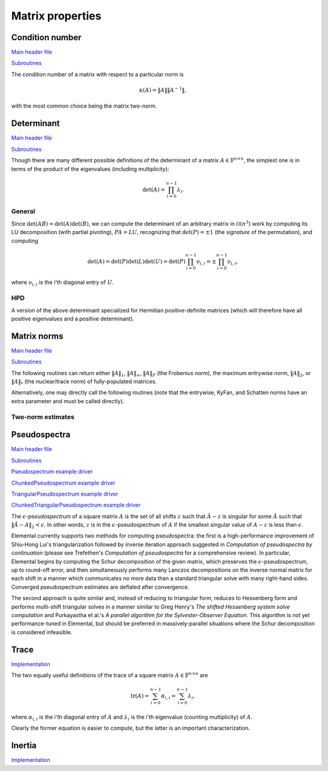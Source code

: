 Matrix properties
=================

Condition number
----------------

`Main header file <https://github.com/elemental/Elemental/blob/master/include/elemental/lapack-like/props/Condition.hpp>`__

`Subroutines <https://github.com/elemental/Elemental/tree/master/include/elemental/lapack-like/props/Condition>`__

The condition number of a matrix with respect to a particular norm is

.. math::

   \kappa(A) = \|A\| \|A^{-1}\|,

with the most common choice being the matrix two-norm.

.. cpp:function:: Base<F> Condition( const Matrix<F>& A, NormType type=TWO_NORM )
.. cpp:function:: Base<F> Condition( const DistMatrix<F,U,V>& A, NormType type=TWO_NORM )

   Returns the condition number with respect to the specified norm 
   (one, two, or Frobenius).

.. cpp:function:: Base<F> FrobeniusCondition( const Matrix<F>& A )
.. cpp:function:: Base<F> FrobeniusCondition( const DistMatrix<F,U,V>& A )

   Returns the condition number with respect to the Frobenius norm.

.. cpp:function:: Base<F> InfinityCondition( const Matrix<F>& A )
.. cpp:function:: Base<F> InfinityCondition( const DistMatrix<F,U,V>& A )

   Returns the condition number with respect to the infinity norm.

.. cpp:function:: Base<F> MaxCondition( const Matrix<F>& A )
.. cpp:function:: Base<F> MaxCondition( const DistMatrix<F,U,V>& A )

   Returns the condition number with respect to the entrywise maximum norm.

.. cpp:function:: Base<F> OneCondition( const Matrix<F>& A )
.. cpp:function:: Base<F> OneCondition( const DistMatrix<F,U,V>& A )

   Returns the condition number with respect to the one norm.

.. cpp:function:: Base<F> TwoCondition( const Matrix<F>& A )
.. cpp:function:: Base<F> TwoCondition( const DistMatrix<F,U,V>& A )

   Returns the condition number with respect to the two norm.

Determinant
-----------

`Main header file <https://github.com/elemental/Elemental/blob/master/include/elemental/lapack-like/props/Determinant.hpp>`__

`Subroutines <https://github.com/elemental/Elemental/tree/master/include/elemental/lapack-like/props/Determinant>`__

Though there are many different possible definitions of the determinant of a 
matrix :math:`A \in \mathbb{F}^{n \times n}`, the simplest one is in terms of 
the product of the eigenvalues (including multiplicity):

.. math::

   \mbox{det}(A) = \prod_{i=0}^{n-1} \lambda_i.

General
^^^^^^^

Since :math:`\mbox{det}(AB)=\mbox{det}(A)\mbox{det}(B)`, we can compute the 
determinant of an arbitrary matrix in :math:`\mathcal{O}(n^3)` work by 
computing its LU decomposition (with partial pivoting), :math:`PA=LU`, 
recognizing that :math:`\mbox{det}(P)=\pm 1` 
(the *signature* of the permutation), and computing

.. math::

   \mbox{det}(A) = \mbox{det}(P)\mbox{det}(L)\mbox{det}(U) 
                 = \mbox{det}(P) \prod_{i=0}^{n-1} \upsilon_{i,i}
                 = \pm \prod_{i=0}^{n-1} \upsilon_{i,i},

where :math:`\upsilon_{i,i}` is the i'th diagonal entry of :math:`U`.

.. cpp:function:: F Determinant( const Matrix<F>& A )
.. cpp:function:: F Determinant( const DistMatrix<F>& A )
.. cpp:function:: F Determinant( Matrix<F>& A, bool canOverwrite=false )
.. cpp:function:: F Determinant( DistMatrix<F>& A, bool canOverwrite=false )

   The determinant of the (fully populated) square matrix `A`.
   Some of the variants allow for overwriting the input matrix in order to 
   avoid forming another temporary matrix.

.. cpp:type:: SafeProduct<F>

   Represents the product of `n` values as :math:`\rho \exp(\kappa n)`, 
   where :math:`|\rho| \le 1` and :math:`\kappa \in \mathbb{R}`.

   .. cpp:member:: F rho

      For nonzero values, `rho` is the modulus and lies *on* the unit 
      circle; in order to represent a value that is precisely zero, `rho` 
      is set to zero.

   .. cpp:member:: Base<F> kappa

      `kappa` can be an arbitrary real number.

   .. cpp:member:: int n

      The number of values in the product.

.. cpp:function:: SafeProduct<F> SafeDeterminant( const Matrix<F>& A )
.. cpp:function:: SafeProduct<F> SafeDeterminant( const DistMatrix<F>& A )
.. cpp:function:: SafeProduct<F> SafeDeterminant( Matrix<F>& A, bool canOverwrite=false )
.. cpp:function:: SafeProduct<F> SafeDeterminant( DistMatrix<F>& A, bool canOverwrite=false )

   The determinant of the square matrix `A` in an expanded form 
   which is less likely to over/under-flow.

HPD
^^^
A version of the above determinant specialized for Hermitian positive-definite
matrices (which will therefore have all positive eigenvalues and a positive 
determinant).

.. cpp:function:: Base<F> HPDDeterminant( UpperOrLower uplo, const Matrix<F>& A )
.. cpp:function:: Base<F> HPDDeterminant( UpperOrLower uplo, const DistMatrix<F>& A )
.. cpp:function:: Base<F> HPDDeterminant( UpperOrLower uplo, Matrix<F>& A, bool canOverwrite=false )
.. cpp:function:: Base<F> HPDDeterminant( UpperOrLower uplo, DistMatrix<F>& A, bool canOverwrite=false )

   The determinant of the (fully populated) Hermitian positive-definite
   matrix `A`.
   Some of the variants allow for overwriting the input matrix in order to 
   avoid forming another temporary matrix.

.. cpp:function:: SafeProduct<F> SafeHPDDeterminant( UpperOrLower uplo, const Matrix<F>& A )
.. cpp:function:: SafeProduct<F> SafeHPDDeterminant( UpperOrLower uplo, const DistMatrix<F>& A )
.. cpp:function:: SafeProduct<F> SafeHPDDeterminant( UpperOrLower uplo, Matrix<F>& A, bool canOverwrite=false )
.. cpp:function:: SafeProduct<F> SafeHPDDeterminant( UpperOrLower uplo, DistMatrix<F>& A, bool canOverwrite=false )

   The determinant of the Hermitian positive-definite matrix `A` in an 
   expanded form which is less likely to over/under-flow.

Matrix norms
------------

`Main header file <https://github.com/elemental/Elemental/blob/master/include/elemental/lapack-like/props/Norm.hpp>`__

`Subroutines <https://github.com/elemental/Elemental/tree/master/include/elemental/lapack-like/props/Norm>`__

The following routines can return either
:math:`\|A\|_1`, :math:`\|A\|_\infty`, :math:`\|A\|_F` (the Frobenius norm),
the maximum entrywise norm, :math:`\|A\|_2`, or :math:`\|A\|_*`
(the nuclear/trace norm) of fully-populated matrices.

.. cpp:function:: Base<F> Norm( const Matrix<F>& A, NormType type=FROBENIUS_NORM )
.. cpp:function:: Base<F> Norm( const DistMatrix<F,U,V>& A, NormType type=FROBENIUS_NORM )
.. cpp:function:: Base<F> HermitianNorm( UpperOrLower uplo, const Matrix<F>& A, NormType type=FROBENIUS_NORM )
.. cpp:function:: Base<F> HermitianNorm( UpperOrLower uplo, const DistMatrix<F,U,V>& A, NormType type=FROBENIUS_NORM )
.. cpp:function:: Base<F> SymmetricNorm( UpperOrLower uplo, const Matrix<F>& A, NormType type=FROBENIUS_NORM )
.. cpp:function:: Base<F> SymmetricNorm( UpperOrLower uplo, const DistMatrix<F,U,V>& A, NormType type=FROBENIUS_NORM )

   Compute a norm of a fully-populated or implicitly symmetric/Hermitian (with 
   the data stored in the specified triangle) matrix. 

Alternatively, one may directly call the following routines (note that the entrywise, KyFan, and Schatten norms have an extra parameter and must be called 
directly).

.. cpp:function:: Base<F> EntrywiseNorm( const Matrix<F>& A, Base<F> p )
.. cpp:function:: Base<F> EntrywiseNorm( const DistMatrix<F,U,V>& A, Base<F> p )
.. cpp:function:: Base<F> HermitianEntrywiseNorm( UpperOrLower uplo, const Matrix<F>& A, Base<F> p )
.. cpp:function:: Base<F> HermitianEntrywiseNorm( UpperOrLower uplo, const DistMatrix<F,U,V>& A, Base<F> p )
.. cpp:function:: Base<F> SymmetricEntrywiseNorm( UpperOrLower uplo, const Matrix<F>& A, Base<F> p )
.. cpp:function:: Base<F> SymmetricEntrywiseNorm( UpperOrLower uplo, const DistMatrix<F,U,V>& A, Base<F> p )

   The :math:`\ell_p` norm of the columns of `A` stacked into a single vector. 
   Note that the Frobenius norm corresponds to the :math:`p=2` case.

.. cpp:function:: Base<F> EntrywiseOneNorm( const Matrix<F>& A )
.. cpp:function:: Base<F> EntrywiseOneNorm( const DistMatrix<F,U,V>& A )
.. cpp:function:: Base<F> HermitianEntrywiseOneNorm( UpperOrLower uplo, const Matrix<F>& A )
.. cpp:function:: Base<F> HermitianEntrywiseOneNorm( UpperOrLower uplo, const DistMatrix<F,U,V>& A )
.. cpp:function:: Base<F> SymmetricEntrywiseOneNorm( UpperOrLower uplo, const Matrix<F>& A )
.. cpp:function:: Base<F> SymmetricEntrywiseOneNorm( UpperOrLower uplo, const DistMatrix<F,U,V>& A )

   The :math:`\ell_1` norm of the columns of `A` stacked into a single vector. 

.. cpp:function:: Base<F> FrobeniusNorm( const Matrix<F>& A )
.. cpp:function:: Base<F> FrobeniusNorm( const DistMatrix<F,U,V>& A )
.. cpp:function:: Base<F> HermitianFrobeniusNorm( UpperOrLower uplo, const Matrix<F>& A )
.. cpp:function:: Base<F> HermitianFrobeniusNorm( UpperOrLower uplo, const DistMatrix<F,U,V>& A )
.. cpp:function:: Base<F> SymmetricFrobeniusNorm( UpperOrLower uplo, const Matrix<F>& A )
.. cpp:function:: Base<F> SymmetricFrobeniusNorm( UpperOrLower uplo, const DistMatrix<F,U,V>& A )

   The :math:`\ell_2` norm of the singular values (the Schatten norm with 
   :math:`p=2`), which can be cheaply computed as the :math:`\ell_2` norm of 
   :math:`\text{vec}(A)`.

.. cpp:function:: Base<F> KyFanNorm( const Matrix<F>& A, int k )
.. cpp:function:: Base<F> KyFanNorm( const DistMatrix<F,U,V>& A, int k )
.. cpp:function:: Base<F> HermitianKyFanNorm( UpperOrLower uplo, const Matrix<F>& A, int k )
.. cpp:function:: Base<F> HermitianKyFanNorm( UpperOrLower uplo, const DistMatrix<F,U,V>& A, int k )
.. cpp:function:: Base<F> SymmetricKyFanNorm( UpperOrLower uplo, const Matrix<F>& A, int k )
.. cpp:function:: Base<F> SymmetricKyFanNorm( UpperOrLower uplo, const DistMatrix<F,U,V>& A, int k )

   The sum of the largest `k` singular values.

.. cpp:function:: Base<F> InfinityNorm( const Matrix<F>& A )
.. cpp:function:: Base<F> InfinityNorm( const DistMatrix<F,U,V>& A )
.. cpp:function:: Base<F> HermitianInfinityNorm( UpperOrLower uplo, const Matrix<F>& A )
.. cpp:function:: Base<F> HermitianInfinityNorm( UpperOrLower uplo, const DistMatrix<F,U,V>& A )
.. cpp:function:: Base<F> SymmetricInfinityNorm( UpperOrLower uplo, const Matrix<F>& A )
.. cpp:function:: Base<F> SymmetricInfinityNorm( UpperOrLower uplo, const DistMatrix<F,U,V>& A )

   The maximum :math:`\ell_1` norm of the rows of `A`. In the symmetric and 
   Hermitian cases, this is equivalent to the :math:`\|\cdot \|_1` norm.

.. cpp:function:: Base<F> MaxNorm( const Matrix<F>& A )
.. cpp:function:: Base<F> MaxNorm( const DistMatrix<F,U,V>& A )
.. cpp:function:: Base<F> HermitianMaxNorm( UpperOrLower uplo, const Matrix<F>& A )
.. cpp:function:: Base<F> HermitianMaxNorm( UpperOrLower uplo, const DistMatrix<F,U,V>& A )
.. cpp:function:: Base<F> SymmetricMaxNorm( UpperOrLower uplo, const Matrix<F>& A )
.. cpp:function:: Base<F> SymmetricMaxNorm( UpperOrLower uplo, const DistMatrix<F,U,V>& A )

   The maximum absolute value of the matrix entries.

.. cpp:function:: Base<F> NuclearNorm( const Matrix<F>& A )
.. cpp:function:: Base<F> NuclearNorm( const DistMatrix<F,U,V>& A )
.. cpp:function:: Base<F> HermitianNuclearNorm( UpperOrLower uplo, const Matrix<F>& A )
.. cpp:function:: Base<F> HermitianNuclearNorm( UpperOrLower uplo, const DistMatrix<F,U,V>& A )
.. cpp:function:: Base<F> SymmetricNuclearNorm( UpperOrLower uplo, const Matrix<F>& A )
.. cpp:function:: Base<F> SymmetricNuclearNorm( UpperOrLower uplo, const DistMatrix<F,U,V>& A )

   The sum of the singular values. This is equivalent to both the KyFan 
   norm with :math:`k=n` and the Schatten norm with :math:`p=1`.
   Note that the nuclear norm is dual to the two-norm, which is the 
   Schatten norm with :math:`p=\infty`.

.. cpp:function:: Base<F> OneNorm( const Matrix<F>& A )
.. cpp:function:: Base<F> OneNorm( const DistMatrix<F,U,V>& A )
.. cpp:function:: Base<F> HermitianOneNorm( UpperOrLower uplo, const Matrix<F>& A )
.. cpp:function:: Base<F> HermitianOneNorm( UpperOrLower uplo, const DistMatrix<F,U,V>& A )
.. cpp:function:: Base<F> SymmetricOneNorm( UpperOrLower uplo, const Matrix<F>& A )
.. cpp:function:: Base<F> SymmetricOneNorm( UpperOrLower uplo, const DistMatrix<F,U,V>& A )

   The maximum :math:`\ell_1` norm of the columns of `A`. In the symmetric and 
   Hermitian cases, this is equivalent to the :math:`\| \cdot \|_\infty` norm.

.. cpp:function:: Base<F> SchattenNorm( const Matrix<F>& A, Base<F> p )
.. cpp:function:: Base<F> SchattenNorm( const DistMatrix<F,U,V>& A, Base<F> p )
.. cpp:function:: Base<F> HermitianSchattenNorm( UpperOrLower uplo, const Matrix<F>& A, Base<F> p )
.. cpp:function:: Base<F> HermitianSchattenNorm( UpperOrLower uplo, const DistMatrix<F,U,V>& A, Base<F> p )
.. cpp:function:: Base<F> SymmetricSchattenNorm( UpperOrLower uplo, const Matrix<F>& A, Base<F> p )
.. cpp:function:: Base<F> SymmetricSchattenNorm( UpperOrLower uplo, const DistMatrix<F,U,V>& A, Base<F> p )

   The :math:`\ell_p` norm of the singular values.

.. cpp:function:: Base<F> TwoNorm( const Matrix<F>& A )
.. cpp:function:: Base<F> TwoNorm( const DistMatrix<F,U,V>& A )
.. cpp:function:: Base<F> HermitianTwoNorm( UpperOrLower uplo, const Matrix<F>& A )
.. cpp:function:: Base<F> HermitianTwoNorm( UpperOrLower uplo, const DistMatrix<F,U,V>& A )
.. cpp:function:: Base<F> SymmetricTwoNorm( UpperOrLower uplo, const Matrix<F>& A )
.. cpp:function:: Base<F> SymmetricTwoNorm( UpperOrLower uplo, const DistMatrix<F,U,V>& A )

   The maximum singular value. This is equivalent to the KyFan norm with `k` 
   equal to one and the Schatten norm with :math:`p=\infty`.

.. cpp:function:: int ZeroNorm( const Matrix<F>& A )
.. cpp:function:: int ZeroNorm( const DistMatrix<F,U,V>& A )

   Return the number of nonzero entries in the matrix.

   .. note::

      Symmetric/Hermitian versions are not yet written

Two-norm estimates
^^^^^^^^^^^^^^^^^^

.. cpp:function:: Base<F> TwoNormEstimate( Matrix<F>& A, Base<F> tol=1e-6 )
.. cpp:function:: Base<F> TwoNormEstimate( DistMatrix<F>& A, Base<F> tol=1e-6 )
.. cpp:function:: Base<F> HermitianTwoNormEstimate( Matrix<F>& A, Base<F> tol=1e-6 )
.. cpp:function:: Base<F> HermitianTwoNormEstimate( DistMatrix<F>& A, Base<F> tol=1e-6 )
.. cpp:function:: Base<F> SymmetricTwoNormEstimate( Matrix<F>& A, Base<F> tol=1e-6 )
.. cpp:function:: Base<F> SymmetricTwoNormEstimate( DistMatrix<F>& A, Base<F> tol=1e-6 )

   Return an estimate for the two-norm which should be accurate within a 
   factor of :math:`n` times the specified tolerance.

Pseudospectra
-------------

`Main header file <https://github.com/elemental/Elemental/blob/master/include/elemental/lapack-like/props/Pseudospectrum.hpp>`__

`Subroutines <https://github.com/elemental/Elemental/tree/master/include/elemental/lapack-like/props/Pseudospectrum>`__

`Pseudospectrum example driver <https://github.com/elemental/Elemental/blob/master/examples/lapack-like/Pseudospectrum.cpp>`__

`ChunkedPseudospectrum example driver <https://github.com/elemental/Elemental/blob/master/examples/lapack-like/ChunkedPseudospectrum.cpp>`__

`TriangularPseudospectrum example driver <https://github.com/elemental/Elemental/blob/master/examples/lapack-like/TriangularPseudospectrum.cpp>`__

`ChunkedTriangularPseudospectrum example driver <https://github.com/elemental/Elemental/blob/master/examples/lapack-like/ChunkedTriangularPseudospectrum.cpp>`__

The :math:`\epsilon`-*pseudospectrum* of a square matrix :math:`A` is the set
of all shifts :math:`z` such that :math:`\hat A - z` is singular for some
:math:`\hat A` such that :math:`\| \hat A - A \|_2 < \epsilon`. In other
words, :math:`z` is in the :math:`\epsilon`-pseudospectrum of :math:`A` if
the smallest singular value of :math:`A - z` is less than :math:`\epsilon`.

Elemental currently supports two methods for computing pseudospectra: 
the first is a high-performance improvement of Shiu-Hong Lui's 
triangularization followed by inverse iteration approach suggested in
*Computation of pseudospectra by continuation* (please see
Trefethen's *Computation of pseudospectra* for a comprehensive review).
In particular, Elemental begins by computing the Schur decomposition of the
given matrix, which preserves the :math:`\epsilon`-pseudospectrum, up to
round-off error, and then simultaneously performs many Lanczos decompositions
on the inverse normal matrix for each shift in a manner which communicates
no more data than a standard triangular solve with many right-hand sides.
Converged pseudospectrum estimates are deflated after convergence.

The second approach is quite similar and, instead of reducing to triangular
form, reduces to Hessenberg form and performs multi-shift triangular solves
in a manner similar to Greg Henry's *The shifted Hessenberg system solve 
computation* and Purkayastha et al.'s *A parallel algorithm for the 
Sylvester-Observer Equation*. This algorithm is not yet performance-tuned in
Elemental, but should be preferred in massively-parallel situations where the
Schur decomposition is considered infeasible.

.. cpp:function:: Matrix<int> Pseudospectrum( const Matrix<F>& A, const Matrix<Complex<Base<F>>>& shifts, Matrix<Base<F>>& invNorms, bool schur=true, bool lanczos=true, int krylovSize=10, bool reorthog=true, bool deflate=true, int maxIts=1000, Base<F> tol=1e-6, bool progress=false )
.. cpp:function:: DistMatrix<int,VR,STAR> Pseudospectrum( const DistMatrix<F>& A, const DistMatrix<Complex<Base<F>>,VR,STAR>& shifts, DistMatrix<Base<F>,VR,STAR>& invNorms, bool schur=false, bool lanczos=true, int krylovSize=10, bool reorthog=true, bool deflate=true, int maxIts=1000, Base<F> tol=1e-6, bool progress=false )
.. cpp:function:: Matrix<int> TriangularPseudospectrum( const Matrix<F>& U, const Matrix<Complex<Base<F>>>& shifts, Matrix<Base<F>>& invNorms, bool lanczos=true, int krylovSize=10, bool reorthog=true, bool deflate=true, int maxIts=1000, Base<F> tol=1e-6, bool progress=false )
.. cpp:function:: DistMatrix<int,VR,STAR> TriangularPseudospectrum( const DistMatrix<F>& U, const DistMatrix<Complex<Base<F>>,VR,STAR>& shifts, DistMatrix<Base<F>,VR,STAR>& invNorms, bool lanczos=true, int krylovSize=10, bool reorthog=true, bool deflate=true, int maxIts=1000, Base<F> tol=1e-6, bool progress=false )
.. cpp:function:: Matrix<int> HessenbergPseudospectrum( const Matrix<F>& H, const Matrix<Complex<Base<F>>>& shifts, Matrix<Base<F>>& invNorms, bool lanczos=true, int krylovSize=10, bool reorthog=true, bool deflate=true, int maxIts=1000, Base<F> tol=1e-6, bool progress=false )
.. cpp:function:: DistMatrix<int,VR,STAR> HessenbergPseudospectrum( const DistMatrix<F>& H, const DistMatrix<Complex<Base<F>>,VR,STAR>& shifts, DistMatrix<Base<F>,VR,STAR>& invNorms, bool lanczos=true, int krylovSize=10, bool reorthog=true, bool deflate=true, int maxIts=1000, Base<F> tol=1e-6, bool progress=false )

   Returns the norms of the shifted inverses in the vector ``invNorms`` for a
   given set of shifts. The returned integer vector is a list of the number of
   iterations required for convergence of each shift.

.. cpp:function:: Matrix<int> Pseudospectrum( const Matrix<F>& A, Matrix<Base<F>>& invNormMap, Complex<Base<F>> center, int realSize, int imagSize, bool schur=true, bool lanczos=true, int krylovSize=10, bool reorthog=true, bool deflate=true, int maxIts=1000, Base<F> tol=1e-6, bool progress=false )
.. cpp:function:: DistMatrix<int> Pseudospectrum( const DistMatrix<F>& A, DistMatrix<Base<F>>& invNormMap, Complex<Base<F>> center, int realSize, int imagSize, bool schur=false, bool lanczos=true, int krylovSize=10, bool reorthog=true, bool deflate=true, int maxIts=1000, Base<F> tol=1e-6, bool progress=false )
.. cpp:function:: Matrix<int> TriangularPseudospectrum( const Matrix<F>& U, Matrix<Base<F>>& invNormMap, Complex<Base<F>> center, int realSize, int imagSize, bool lanczos=true, int krylovSize=10, bool reorthog=true, bool deflate=true, int maxIts=1000, Base<F> tol=1e-6, bool progress=false )
.. cpp:function:: DistMatrix<int> TriangularPseudospectrum( const DistMatrix<F>& U, DistMatrix<Base<F>>& invNormMap, Complex<Base<F>> center, int realSize, int imagSize, bool lanczos=true, int krylovSize=10, bool reorthog=true, bool deflate=true, int maxIts=1000, Base<F> tol=1e-6, bool progress=false )
.. cpp:function:: Matrix<int> HessenbergPseudospectrum( const Matrix<F>& H, Matrix<Base<F>>& invNormMap, Complex<Base<F>> center, int realSize, int imagSize, bool lanczos=true, int krylovSize=10, bool reorthog=true, bool deflate=true, int maxIts=1000, Base<F> tol=1e-6, bool progress=false )
.. cpp:function:: DistMatrix<int> HessenbergPseudospectrum( const DistMatrix<F>& H, DistMatrix<Base<F>>& invNormMap, Complex<Base<F>> center, int realSize, int imagSize, bool lanczos=true, int krylovSize=10, bool reorthog=true, bool deflate=true, int maxIts=1000, Base<F> tol=1e-6, bool progress=false )

   Returns the norms of the shifted inverses over a 2D grid
   (in the matrix ``invNormMap``) with the specified x and y resolutions.
   The width of the grid in the complex plane is determined based upon the one
   and two norms of the Schur factor. The returned integer matrix corresponds
   to the number of iterations required for convergence at each shift in the
   2D grid.

.. cpp:function:: Matrix<int> Pseudospectrum( const Matrix<F>& A, Matrix<Base<F>>& invNormMap, Complex<Base<F>> center, Base<F> realWidth, Base<F> imagWidth, int realSize, int imagSize, bool schur=true, bool lanczos=true, int krylovSize=10, bool reorthog=true, bool deflate=true, int maxIts=1000, Base<F> tol=1e-6, bool progress=false )
.. cpp:function:: DistMatrix<int> Pseudospectrum( const DistMatrix<F>& A, DistMatrix<Base<F>>& invNormMap, Complex<Base<F>> center, Base<F> realWidth, Base<F> imagWidth, int realSize, int imagSize, bool schur=false, bool lanczos=true, int krylovSize=10, bool reorthog=true, bool deflate=true, int maxIts=1000, Base<F> tol=1e-6, bool progress=false )
.. cpp:function:: Matrix<int> TriangularPseudospectrum( const Matrix<F>& U, Matrix<Base<F>>& invNormMap, Complex<Base<F>> center, Base<F> realWidth, Base<F> imagWidth, int realSize, int imagSize, bool lanczos=true, int krylovSize=10, bool reorthog=true, bool deflate=true, int maxIts=1000, Base<F> tol=1e-6, bool progress=false )
.. cpp:function:: DistMatrix<int> TriangularPseudospectrum( const DistMatrix<F>& U, DistMatrix<Base<F>>& invNormMap, Complex<Base<F>> center, Base<F> realWidth, Base<F> imagWidth, int realSize, int imagSize, bool lanczos=true, int krylovSize=10, bool reorthog=true, bool deflate=true, int maxIts=1000, Base<F> tol=1e-6, bool progress=false )
.. cpp:function:: Matrix<int> HessenbergPseudospectrum( const Matrix<F>& H, Matrix<Base<F>>& invNormMap, Complex<Base<F>> center, Base<F> realWidth, Base<F> imagWidth, int realSize, int imagSize, bool lanczos=true, int krylovSize=10, bool reorthog=true, bool deflate=true, int maxIts=1000, Base<F> tol=1e-6, bool progress=false )
.. cpp:function:: DistMatrix<int> HessenbergPseudospectrum( const DistMatrix<F>& H, DistMatrix<Base<F>>& invNormMap, Complex<Base<F>> center, Base<F> realWidth, Base<F> imagWidth, int realSize, int imagSize, bool lanczos=true, int krylovSize=10, bool reorthog=true, bool deflate=true, int maxIts=1000, Base<F> tol=1e-6, bool progress=false )

   Same as above, but the real and imaginary widths of the 2D grid in the 
   complex plane are manually specified.

Trace
-----

`Implementation <https://github.com/elemental/Elemental/blob/master/include/elemental/lapack-like/props/Trace.hpp>`__

The two equally useful definitions of the trace of a square matrix 
:math:`A \in \mathbb{F}^{n \times n}` are

.. math::

   \mbox{tr}(A) = \sum_{i=0}^{n-1} \alpha_{i,i} = \sum_{i=0}^{n-1} \lambda_i,

where :math:`\alpha_{i,i}` is the i'th diagonal entry of :math:`A` and 
:math:`\lambda_i` is the i'th eigenvalue (counting multiplicity) of :math:`A`.

Clearly the former equation is easier to compute, but the latter is an 
important characterization.

.. cpp:function:: F Trace( const Matrix<F>& A )
.. cpp:function:: F Trace( const DistMatrix<F>& A )

   Return the trace of the square matrix `A`.

Inertia
-------

`Implementation <https://github.com/elemental/Elemental/blob/master/include/elemental/lapack-like/props/Inertia.hpp>`__

.. cpp:type:: InertiaType

   .. cpp:member:: int numPositive
   .. cpp:member:: int numNegative
   .. cpp:member:: int numZero

      The basic eigenvalue structure of a Hermitian matrix (which can be quickly
      computed from the quasi-diagonal matrix produced by Bunch-Kaufman).

.. cpp:function:: InertiaType Inertia( UpperOrLower uplo, Matrix<F>& A, LDLPivotType pivotType=BUNCH_PARLETT )
.. cpp:function:: InertiaType Inertia( UpperOrLower uplo, DistMatrix<F>& A, LDLPivotType pivotType=BUNCH_PARLETT )

   Returns the triplet containing the number of positive, negative, and 
   zero eigenvalues of the Hermitian matrix by analyzing the block diagonal
   resulting from a pivoted LDL factorization.

